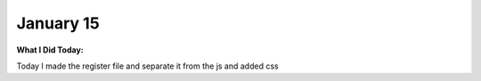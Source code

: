 
January 15
==========

**What I Did Today:**

Today I made the register file and separate it from the js and added css